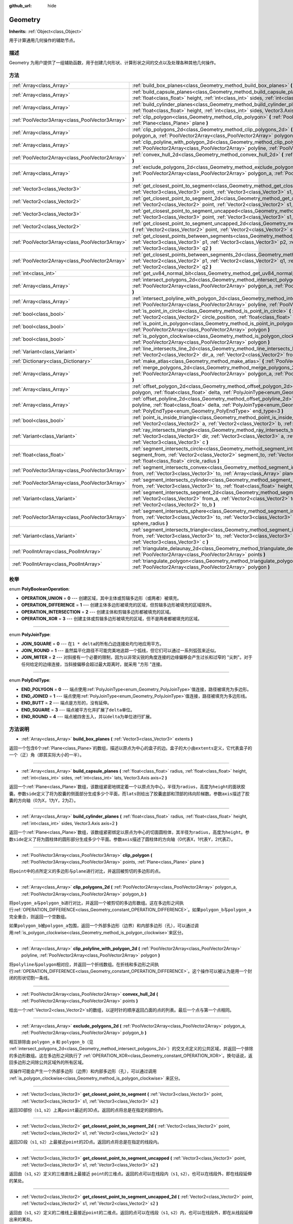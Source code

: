 :github_url: hide

.. Generated automatically by doc/tools/make_rst.py in GaaeExplorer's source tree.
.. DO NOT EDIT THIS FILE, but the Geometry.xml source instead.
.. The source is found in doc/classes or modules/<name>/doc_classes.

.. _class_Geometry:

Geometry
========

**Inherits:** :ref:`Object<class_Object>`

用于计算通用几何操作的辅助节点。

描述
----

Geometry 为用户提供了一组辅助函数，用于创建几何形状、计算形状之间的交点以及处理各种其他几何操作。

方法
----

+-------------------------------------------------+--------------------------------------------------------------------------------------------------------------------------------------------------------------------------------------------------------------------------------------------------------------------------------------------------+
| :ref:`Array<class_Array>`                       | :ref:`build_box_planes<class_Geometry_method_build_box_planes>` **(** :ref:`Vector3<class_Vector3>` extents **)**                                                                                                                                                                                |
+-------------------------------------------------+--------------------------------------------------------------------------------------------------------------------------------------------------------------------------------------------------------------------------------------------------------------------------------------------------+
| :ref:`Array<class_Array>`                       | :ref:`build_capsule_planes<class_Geometry_method_build_capsule_planes>` **(** :ref:`float<class_float>` radius, :ref:`float<class_float>` height, :ref:`int<class_int>` sides, :ref:`int<class_int>` lats, Vector3.Axis axis=2 **)**                                                             |
+-------------------------------------------------+--------------------------------------------------------------------------------------------------------------------------------------------------------------------------------------------------------------------------------------------------------------------------------------------------+
| :ref:`Array<class_Array>`                       | :ref:`build_cylinder_planes<class_Geometry_method_build_cylinder_planes>` **(** :ref:`float<class_float>` radius, :ref:`float<class_float>` height, :ref:`int<class_int>` sides, Vector3.Axis axis=2 **)**                                                                                       |
+-------------------------------------------------+--------------------------------------------------------------------------------------------------------------------------------------------------------------------------------------------------------------------------------------------------------------------------------------------------+
| :ref:`PoolVector3Array<class_PoolVector3Array>` | :ref:`clip_polygon<class_Geometry_method_clip_polygon>` **(** :ref:`PoolVector3Array<class_PoolVector3Array>` points, :ref:`Plane<class_Plane>` plane **)**                                                                                                                                      |
+-------------------------------------------------+--------------------------------------------------------------------------------------------------------------------------------------------------------------------------------------------------------------------------------------------------------------------------------------------------+
| :ref:`Array<class_Array>`                       | :ref:`clip_polygons_2d<class_Geometry_method_clip_polygons_2d>` **(** :ref:`PoolVector2Array<class_PoolVector2Array>` polygon_a, :ref:`PoolVector2Array<class_PoolVector2Array>` polygon_b **)**                                                                                                 |
+-------------------------------------------------+--------------------------------------------------------------------------------------------------------------------------------------------------------------------------------------------------------------------------------------------------------------------------------------------------+
| :ref:`Array<class_Array>`                       | :ref:`clip_polyline_with_polygon_2d<class_Geometry_method_clip_polyline_with_polygon_2d>` **(** :ref:`PoolVector2Array<class_PoolVector2Array>` polyline, :ref:`PoolVector2Array<class_PoolVector2Array>` polygon **)**                                                                          |
+-------------------------------------------------+--------------------------------------------------------------------------------------------------------------------------------------------------------------------------------------------------------------------------------------------------------------------------------------------------+
| :ref:`PoolVector2Array<class_PoolVector2Array>` | :ref:`convex_hull_2d<class_Geometry_method_convex_hull_2d>` **(** :ref:`PoolVector2Array<class_PoolVector2Array>` points **)**                                                                                                                                                                   |
+-------------------------------------------------+--------------------------------------------------------------------------------------------------------------------------------------------------------------------------------------------------------------------------------------------------------------------------------------------------+
| :ref:`Array<class_Array>`                       | :ref:`exclude_polygons_2d<class_Geometry_method_exclude_polygons_2d>` **(** :ref:`PoolVector2Array<class_PoolVector2Array>` polygon_a, :ref:`PoolVector2Array<class_PoolVector2Array>` polygon_b **)**                                                                                           |
+-------------------------------------------------+--------------------------------------------------------------------------------------------------------------------------------------------------------------------------------------------------------------------------------------------------------------------------------------------------+
| :ref:`Vector3<class_Vector3>`                   | :ref:`get_closest_point_to_segment<class_Geometry_method_get_closest_point_to_segment>` **(** :ref:`Vector3<class_Vector3>` point, :ref:`Vector3<class_Vector3>` s1, :ref:`Vector3<class_Vector3>` s2 **)**                                                                                      |
+-------------------------------------------------+--------------------------------------------------------------------------------------------------------------------------------------------------------------------------------------------------------------------------------------------------------------------------------------------------+
| :ref:`Vector2<class_Vector2>`                   | :ref:`get_closest_point_to_segment_2d<class_Geometry_method_get_closest_point_to_segment_2d>` **(** :ref:`Vector2<class_Vector2>` point, :ref:`Vector2<class_Vector2>` s1, :ref:`Vector2<class_Vector2>` s2 **)**                                                                                |
+-------------------------------------------------+--------------------------------------------------------------------------------------------------------------------------------------------------------------------------------------------------------------------------------------------------------------------------------------------------+
| :ref:`Vector3<class_Vector3>`                   | :ref:`get_closest_point_to_segment_uncapped<class_Geometry_method_get_closest_point_to_segment_uncapped>` **(** :ref:`Vector3<class_Vector3>` point, :ref:`Vector3<class_Vector3>` s1, :ref:`Vector3<class_Vector3>` s2 **)**                                                                    |
+-------------------------------------------------+--------------------------------------------------------------------------------------------------------------------------------------------------------------------------------------------------------------------------------------------------------------------------------------------------+
| :ref:`Vector2<class_Vector2>`                   | :ref:`get_closest_point_to_segment_uncapped_2d<class_Geometry_method_get_closest_point_to_segment_uncapped_2d>` **(** :ref:`Vector2<class_Vector2>` point, :ref:`Vector2<class_Vector2>` s1, :ref:`Vector2<class_Vector2>` s2 **)**                                                              |
+-------------------------------------------------+--------------------------------------------------------------------------------------------------------------------------------------------------------------------------------------------------------------------------------------------------------------------------------------------------+
| :ref:`PoolVector3Array<class_PoolVector3Array>` | :ref:`get_closest_points_between_segments<class_Geometry_method_get_closest_points_between_segments>` **(** :ref:`Vector3<class_Vector3>` p1, :ref:`Vector3<class_Vector3>` p2, :ref:`Vector3<class_Vector3>` q1, :ref:`Vector3<class_Vector3>` q2 **)**                                         |
+-------------------------------------------------+--------------------------------------------------------------------------------------------------------------------------------------------------------------------------------------------------------------------------------------------------------------------------------------------------+
| :ref:`PoolVector2Array<class_PoolVector2Array>` | :ref:`get_closest_points_between_segments_2d<class_Geometry_method_get_closest_points_between_segments_2d>` **(** :ref:`Vector2<class_Vector2>` p1, :ref:`Vector2<class_Vector2>` q1, :ref:`Vector2<class_Vector2>` p2, :ref:`Vector2<class_Vector2>` q2 **)**                                   |
+-------------------------------------------------+--------------------------------------------------------------------------------------------------------------------------------------------------------------------------------------------------------------------------------------------------------------------------------------------------+
| :ref:`int<class_int>`                           | :ref:`get_uv84_normal_bit<class_Geometry_method_get_uv84_normal_bit>` **(** :ref:`Vector3<class_Vector3>` normal **)**                                                                                                                                                                           |
+-------------------------------------------------+--------------------------------------------------------------------------------------------------------------------------------------------------------------------------------------------------------------------------------------------------------------------------------------------------+
| :ref:`Array<class_Array>`                       | :ref:`intersect_polygons_2d<class_Geometry_method_intersect_polygons_2d>` **(** :ref:`PoolVector2Array<class_PoolVector2Array>` polygon_a, :ref:`PoolVector2Array<class_PoolVector2Array>` polygon_b **)**                                                                                       |
+-------------------------------------------------+--------------------------------------------------------------------------------------------------------------------------------------------------------------------------------------------------------------------------------------------------------------------------------------------------+
| :ref:`Array<class_Array>`                       | :ref:`intersect_polyline_with_polygon_2d<class_Geometry_method_intersect_polyline_with_polygon_2d>` **(** :ref:`PoolVector2Array<class_PoolVector2Array>` polyline, :ref:`PoolVector2Array<class_PoolVector2Array>` polygon **)**                                                                |
+-------------------------------------------------+--------------------------------------------------------------------------------------------------------------------------------------------------------------------------------------------------------------------------------------------------------------------------------------------------+
| :ref:`bool<class_bool>`                         | :ref:`is_point_in_circle<class_Geometry_method_is_point_in_circle>` **(** :ref:`Vector2<class_Vector2>` point, :ref:`Vector2<class_Vector2>` circle_position, :ref:`float<class_float>` circle_radius **)**                                                                                      |
+-------------------------------------------------+--------------------------------------------------------------------------------------------------------------------------------------------------------------------------------------------------------------------------------------------------------------------------------------------------+
| :ref:`bool<class_bool>`                         | :ref:`is_point_in_polygon<class_Geometry_method_is_point_in_polygon>` **(** :ref:`Vector2<class_Vector2>` point, :ref:`PoolVector2Array<class_PoolVector2Array>` polygon **)**                                                                                                                   |
+-------------------------------------------------+--------------------------------------------------------------------------------------------------------------------------------------------------------------------------------------------------------------------------------------------------------------------------------------------------+
| :ref:`bool<class_bool>`                         | :ref:`is_polygon_clockwise<class_Geometry_method_is_polygon_clockwise>` **(** :ref:`PoolVector2Array<class_PoolVector2Array>` polygon **)**                                                                                                                                                      |
+-------------------------------------------------+--------------------------------------------------------------------------------------------------------------------------------------------------------------------------------------------------------------------------------------------------------------------------------------------------+
| :ref:`Variant<class_Variant>`                   | :ref:`line_intersects_line_2d<class_Geometry_method_line_intersects_line_2d>` **(** :ref:`Vector2<class_Vector2>` from_a, :ref:`Vector2<class_Vector2>` dir_a, :ref:`Vector2<class_Vector2>` from_b, :ref:`Vector2<class_Vector2>` dir_b **)**                                                   |
+-------------------------------------------------+--------------------------------------------------------------------------------------------------------------------------------------------------------------------------------------------------------------------------------------------------------------------------------------------------+
| :ref:`Dictionary<class_Dictionary>`             | :ref:`make_atlas<class_Geometry_method_make_atlas>` **(** :ref:`PoolVector2Array<class_PoolVector2Array>` sizes **)**                                                                                                                                                                            |
+-------------------------------------------------+--------------------------------------------------------------------------------------------------------------------------------------------------------------------------------------------------------------------------------------------------------------------------------------------------+
| :ref:`Array<class_Array>`                       | :ref:`merge_polygons_2d<class_Geometry_method_merge_polygons_2d>` **(** :ref:`PoolVector2Array<class_PoolVector2Array>` polygon_a, :ref:`PoolVector2Array<class_PoolVector2Array>` polygon_b **)**                                                                                               |
+-------------------------------------------------+--------------------------------------------------------------------------------------------------------------------------------------------------------------------------------------------------------------------------------------------------------------------------------------------------+
| :ref:`Array<class_Array>`                       | :ref:`offset_polygon_2d<class_Geometry_method_offset_polygon_2d>` **(** :ref:`PoolVector2Array<class_PoolVector2Array>` polygon, :ref:`float<class_float>` delta, :ref:`PolyJoinType<enum_Geometry_PolyJoinType>` join_type=0 **)**                                                              |
+-------------------------------------------------+--------------------------------------------------------------------------------------------------------------------------------------------------------------------------------------------------------------------------------------------------------------------------------------------------+
| :ref:`Array<class_Array>`                       | :ref:`offset_polyline_2d<class_Geometry_method_offset_polyline_2d>` **(** :ref:`PoolVector2Array<class_PoolVector2Array>` polyline, :ref:`float<class_float>` delta, :ref:`PolyJoinType<enum_Geometry_PolyJoinType>` join_type=0, :ref:`PolyEndType<enum_Geometry_PolyEndType>` end_type=3 **)** |
+-------------------------------------------------+--------------------------------------------------------------------------------------------------------------------------------------------------------------------------------------------------------------------------------------------------------------------------------------------------+
| :ref:`bool<class_bool>`                         | :ref:`point_is_inside_triangle<class_Geometry_method_point_is_inside_triangle>` **(** :ref:`Vector2<class_Vector2>` point, :ref:`Vector2<class_Vector2>` a, :ref:`Vector2<class_Vector2>` b, :ref:`Vector2<class_Vector2>` c **)** |const|                                                       |
+-------------------------------------------------+--------------------------------------------------------------------------------------------------------------------------------------------------------------------------------------------------------------------------------------------------------------------------------------------------+
| :ref:`Variant<class_Variant>`                   | :ref:`ray_intersects_triangle<class_Geometry_method_ray_intersects_triangle>` **(** :ref:`Vector3<class_Vector3>` from, :ref:`Vector3<class_Vector3>` dir, :ref:`Vector3<class_Vector3>` a, :ref:`Vector3<class_Vector3>` b, :ref:`Vector3<class_Vector3>` c **)**                               |
+-------------------------------------------------+--------------------------------------------------------------------------------------------------------------------------------------------------------------------------------------------------------------------------------------------------------------------------------------------------+
| :ref:`float<class_float>`                       | :ref:`segment_intersects_circle<class_Geometry_method_segment_intersects_circle>` **(** :ref:`Vector2<class_Vector2>` segment_from, :ref:`Vector2<class_Vector2>` segment_to, :ref:`Vector2<class_Vector2>` circle_position, :ref:`float<class_float>` circle_radius **)**                       |
+-------------------------------------------------+--------------------------------------------------------------------------------------------------------------------------------------------------------------------------------------------------------------------------------------------------------------------------------------------------+
| :ref:`PoolVector3Array<class_PoolVector3Array>` | :ref:`segment_intersects_convex<class_Geometry_method_segment_intersects_convex>` **(** :ref:`Vector3<class_Vector3>` from, :ref:`Vector3<class_Vector3>` to, :ref:`Array<class_Array>` planes **)**                                                                                             |
+-------------------------------------------------+--------------------------------------------------------------------------------------------------------------------------------------------------------------------------------------------------------------------------------------------------------------------------------------------------+
| :ref:`PoolVector3Array<class_PoolVector3Array>` | :ref:`segment_intersects_cylinder<class_Geometry_method_segment_intersects_cylinder>` **(** :ref:`Vector3<class_Vector3>` from, :ref:`Vector3<class_Vector3>` to, :ref:`float<class_float>` height, :ref:`float<class_float>` radius **)**                                                       |
+-------------------------------------------------+--------------------------------------------------------------------------------------------------------------------------------------------------------------------------------------------------------------------------------------------------------------------------------------------------+
| :ref:`Variant<class_Variant>`                   | :ref:`segment_intersects_segment_2d<class_Geometry_method_segment_intersects_segment_2d>` **(** :ref:`Vector2<class_Vector2>` from_a, :ref:`Vector2<class_Vector2>` to_a, :ref:`Vector2<class_Vector2>` from_b, :ref:`Vector2<class_Vector2>` to_b **)**                                         |
+-------------------------------------------------+--------------------------------------------------------------------------------------------------------------------------------------------------------------------------------------------------------------------------------------------------------------------------------------------------+
| :ref:`PoolVector3Array<class_PoolVector3Array>` | :ref:`segment_intersects_sphere<class_Geometry_method_segment_intersects_sphere>` **(** :ref:`Vector3<class_Vector3>` from, :ref:`Vector3<class_Vector3>` to, :ref:`Vector3<class_Vector3>` sphere_position, :ref:`float<class_float>` sphere_radius **)**                                       |
+-------------------------------------------------+--------------------------------------------------------------------------------------------------------------------------------------------------------------------------------------------------------------------------------------------------------------------------------------------------+
| :ref:`Variant<class_Variant>`                   | :ref:`segment_intersects_triangle<class_Geometry_method_segment_intersects_triangle>` **(** :ref:`Vector3<class_Vector3>` from, :ref:`Vector3<class_Vector3>` to, :ref:`Vector3<class_Vector3>` a, :ref:`Vector3<class_Vector3>` b, :ref:`Vector3<class_Vector3>` c **)**                        |
+-------------------------------------------------+--------------------------------------------------------------------------------------------------------------------------------------------------------------------------------------------------------------------------------------------------------------------------------------------------+
| :ref:`PoolIntArray<class_PoolIntArray>`         | :ref:`triangulate_delaunay_2d<class_Geometry_method_triangulate_delaunay_2d>` **(** :ref:`PoolVector2Array<class_PoolVector2Array>` points **)**                                                                                                                                                 |
+-------------------------------------------------+--------------------------------------------------------------------------------------------------------------------------------------------------------------------------------------------------------------------------------------------------------------------------------------------------+
| :ref:`PoolIntArray<class_PoolIntArray>`         | :ref:`triangulate_polygon<class_Geometry_method_triangulate_polygon>` **(** :ref:`PoolVector2Array<class_PoolVector2Array>` polygon **)**                                                                                                                                                        |
+-------------------------------------------------+--------------------------------------------------------------------------------------------------------------------------------------------------------------------------------------------------------------------------------------------------------------------------------------------------+

枚举
----

.. _enum_Geometry_PolyBooleanOperation:

.. _class_Geometry_constant_OPERATION_UNION:

.. _class_Geometry_constant_OPERATION_DIFFERENCE:

.. _class_Geometry_constant_OPERATION_INTERSECTION:

.. _class_Geometry_constant_OPERATION_XOR:

enum **PolyBooleanOperation**:

- **OPERATION_UNION** = **0** --- 创建区域，其中主体或剪辑多边形（或两者）被填充。

- **OPERATION_DIFFERENCE** = **1** --- 创建主体多边形被填充的区域，但剪辑多边形被填充的区域除外。

- **OPERATION_INTERSECTION** = **2** --- 创建主体和剪辑多边形都被填充的区域。

- **OPERATION_XOR** = **3** --- 创建主体或剪辑多边形被填充的区域，但不是两者都被填充的区域。

----

.. _enum_Geometry_PolyJoinType:

.. _class_Geometry_constant_JOIN_SQUARE:

.. _class_Geometry_constant_JOIN_ROUND:

.. _class_Geometry_constant_JOIN_MITER:

enum **PolyJoinType**:

- **JOIN_SQUARE** = **0** --- 在\ ``1 * delta``\ 的所有凸边连接处均匀地应用平方。

- **JOIN_ROUND** = **1** --- 虽然扁平化路径不可能完美地追踪一个弧线，但它们可以通过一系列弧弦来近似。

- **JOIN_MITER** = **2** --- 对斜接有一个必要的限制，因为以非常尖锐的角度连接的边缘偏移会产生过长和过窄的 "尖刺"。对于任何给定的边缘连接，当斜接偏移会超过最大距离时，就采用 "方形 "连接。

----

.. _enum_Geometry_PolyEndType:

.. _class_Geometry_constant_END_POLYGON:

.. _class_Geometry_constant_END_JOINED:

.. _class_Geometry_constant_END_BUTT:

.. _class_Geometry_constant_END_SQUARE:

.. _class_Geometry_constant_END_ROUND:

enum **PolyEndType**:

- **END_POLYGON** = **0** --- 端点使用\ :ref:`PolyJoinType<enum_Geometry_PolyJoinType>`\ 值连接，路径被填充为多边形。

- **END_JOINED** = **1** --- 端点使用\ :ref:`PolyJoinType<enum_Geometry_PolyJoinType>`\ 值连接，路径被填充为多边形线。

- **END_BUTT** = **2** --- 端点是方形的，没有延伸。

- **END_SQUARE** = **3** --- 端点被平方化并扩展了\ ``delta``\ 单位。

- **END_ROUND** = **4** --- 端点被四舍五入，并以\ ``delta``\ 为单位进行扩展。

方法说明
--------

.. _class_Geometry_method_build_box_planes:

- :ref:`Array<class_Array>` **build_box_planes** **(** :ref:`Vector3<class_Vector3>` extents **)**

返回一个包含6个\ :ref:`Plane<class_Plane>`\ 的数组，描述以原点为中心的盒子的边。盒子的大小由\ ``extents``\ 定义，它代表盒子的一个（正）角（即其实际大小的一半）。

----

.. _class_Geometry_method_build_capsule_planes:

- :ref:`Array<class_Array>` **build_capsule_planes** **(** :ref:`float<class_float>` radius, :ref:`float<class_float>` height, :ref:`int<class_int>` sides, :ref:`int<class_int>` lats, Vector3.Axis axis=2 **)**

返回一个\ :ref:`Plane<class_Plane>`\ 数组，该数组紧密地绑定着一个以原点为中心，半径为\ ``radius``\ ，高度为\ ``height``\ 的面状胶囊。参数\ ``side``\ 定义了将为胶囊的侧面部分生成多少个平面，而\ ``lats``\ 则给出了胶囊底部和顶部的纬向阶梯数。参数\ ``axis``\ 描述了胶囊的方向轴（0为X，1为Y，2为Z）。

----

.. _class_Geometry_method_build_cylinder_planes:

- :ref:`Array<class_Array>` **build_cylinder_planes** **(** :ref:`float<class_float>` radius, :ref:`float<class_float>` height, :ref:`int<class_int>` sides, Vector3.Axis axis=2 **)**

返回一个\ :ref:`Plane<class_Plane>`\ 数组，该数组紧密绑定以原点为中心的切面圆柱体，其半径为\ ``radius``\ ，高度为\ ``height``\ 。参数\ ``side``\ 定义了将为圆柱体的圆形部分生成多少个平面。参数\ ``axis``\ 描述了圆柱体的方向轴（0代表X，1代表Y，2代表Z）。

----

.. _class_Geometry_method_clip_polygon:

- :ref:`PoolVector3Array<class_PoolVector3Array>` **clip_polygon** **(** :ref:`PoolVector3Array<class_PoolVector3Array>` points, :ref:`Plane<class_Plane>` plane **)**

将\ ``point``\ 中的点所定义的多边形与\ ``plane``\ 进行对比，并返回被剪切的多边形的点。

----

.. _class_Geometry_method_clip_polygons_2d:

- :ref:`Array<class_Array>` **clip_polygons_2d** **(** :ref:`PoolVector2Array<class_PoolVector2Array>` polygon_a, :ref:`PoolVector2Array<class_PoolVector2Array>` polygon_b **)**

将\ ``polygon_a``\ 与\ ``polygon_b``\ 进行对比，并返回一个被剪切的多边形数组。这在多边形之间执行\ :ref:`OPERATION_DIFFERENCE<class_Geometry_constant_OPERATION_DIFFERENCE>`\ 。如果\ ``polygon_b``\ 与\ ``polygon_a``\ 完全重合，则返回一个空数组。

如果\ ``polygon_b``\ 被\ ``polygon_a``\ 包围，返回一个外部多边形（边界）和内部多边形（孔），可以通过调用\ :ref:`is_polygon_clockwise<class_Geometry_method_is_polygon_clockwise>`\ 来区分。

----

.. _class_Geometry_method_clip_polyline_with_polygon_2d:

- :ref:`Array<class_Array>` **clip_polyline_with_polygon_2d** **(** :ref:`PoolVector2Array<class_PoolVector2Array>` polyline, :ref:`PoolVector2Array<class_PoolVector2Array>` polygon **)**

将\ ``polyline``\ 与\ ``polygon``\ 相对应，并返回一个折线数组。在折线和多边形之间执行\ :ref:`OPERATION_DIFFERENCE<class_Geometry_constant_OPERATION_DIFFERENCE>`\ 。这个操作可以被认为是用一个封闭的形状切割一条线。

----

.. _class_Geometry_method_convex_hull_2d:

- :ref:`PoolVector2Array<class_PoolVector2Array>` **convex_hull_2d** **(** :ref:`PoolVector2Array<class_PoolVector2Array>` points **)**

给出一个\ :ref:`Vector2<class_Vector2>`\ s的数组，以逆时针的顺序返回凸面的点的列表。最后一个点与第一个点相同。

----

.. _class_Geometry_method_exclude_polygons_2d:

- :ref:`Array<class_Array>` **exclude_polygons_2d** **(** :ref:`PoolVector2Array<class_PoolVector2Array>` polygon_a, :ref:`PoolVector2Array<class_PoolVector2Array>` polygon_b **)**

相互排除由 ``polygon_a`` 和 ``polygon_b``\ （见 :ref:`intersect_polygons_2d<class_Geometry_method_intersect_polygons_2d>`\ ）的交叉点定义的公共区域，并返回一个排除的多边形数组。这在多边形之间执行了 :ref:`OPERATION_XOR<class_Geometry_constant_OPERATION_XOR>`\ 。换句话说，返回多边形之间除公共区域外的所有区域。

该操作可能会产生一个外部多边形（边界）和内部多边形（孔），可以通过调用 :ref:`is_polygon_clockwise<class_Geometry_method_is_polygon_clockwise>` 来区分。

----

.. _class_Geometry_method_get_closest_point_to_segment:

- :ref:`Vector3<class_Vector3>` **get_closest_point_to_segment** **(** :ref:`Vector3<class_Vector3>` point, :ref:`Vector3<class_Vector3>` s1, :ref:`Vector3<class_Vector3>` s2 **)**

返回3D部份（\ ``s1``, ``s2``\ ）上离\ ``point``\ 最近的3D点。返回的点将总是在指定的部份内。

----

.. _class_Geometry_method_get_closest_point_to_segment_2d:

- :ref:`Vector2<class_Vector2>` **get_closest_point_to_segment_2d** **(** :ref:`Vector2<class_Vector2>` point, :ref:`Vector2<class_Vector2>` s1, :ref:`Vector2<class_Vector2>` s2 **)**

返回2D段（\ ``s1``, ``s2``\ ）上最接近\ ``point``\ 的2D点。返回的点将总是在指定的线段内。

----

.. _class_Geometry_method_get_closest_point_to_segment_uncapped:

- :ref:`Vector3<class_Vector3>` **get_closest_point_to_segment_uncapped** **(** :ref:`Vector3<class_Vector3>` point, :ref:`Vector3<class_Vector3>` s1, :ref:`Vector3<class_Vector3>` s2 **)**

返回由（\ ``s1``, ``s2``\ ）定义的三维直线上最接近 ``point``\ 的三维点。返回的点可以在线段内（\ ``s1``, ``s2``\ ），也可以在线段外，即在线段延伸的某处。

----

.. _class_Geometry_method_get_closest_point_to_segment_uncapped_2d:

- :ref:`Vector2<class_Vector2>` **get_closest_point_to_segment_uncapped_2d** **(** :ref:`Vector2<class_Vector2>` point, :ref:`Vector2<class_Vector2>` s1, :ref:`Vector2<class_Vector2>` s2 **)**

返回由（\ ``s1``, ``s2``\ ）定义的二维线上最接近\ ``point``\ 的二维点。返回的点可以在线段（\ ``s1``, ``s2``\ ）内，也可以在线段外，即在从线段延伸出来的某处。

----

.. _class_Geometry_method_get_closest_points_between_segments:

- :ref:`PoolVector3Array<class_PoolVector3Array>` **get_closest_points_between_segments** **(** :ref:`Vector3<class_Vector3>` p1, :ref:`Vector3<class_Vector3>` p2, :ref:`Vector3<class_Vector3>` q1, :ref:`Vector3<class_Vector3>` q2 **)**

给定两个 3D 线段 (``p1``\ ，\ ``p2``) 和 (``q1``\ ，\ ``q2``)，到这两个线段上最接近的两个点。返回一个 :ref:`PoolVector3Array<class_PoolVector3Array>`\ ，其中包含 (``p1``\ ，\ ``p2``) 上的这个点以及 (``q1``\ ，\ ``q2``) 上的伴随点.

----

.. _class_Geometry_method_get_closest_points_between_segments_2d:

- :ref:`PoolVector2Array<class_PoolVector2Array>` **get_closest_points_between_segments_2d** **(** :ref:`Vector2<class_Vector2>` p1, :ref:`Vector2<class_Vector2>` q1, :ref:`Vector2<class_Vector2>` p2, :ref:`Vector2<class_Vector2>` q2 **)**

给定两个 2D 线段 (``p1``\ ，\ ``q1``) 和 (``p2``\ ，\ ``q2``)，找到这两个线段上最接近的两个点。返回一个 :ref:`PoolVector2Array<class_PoolVector2Array>`\ ，其中包含 (``p1``\ ，\ ``q1``) 上的这个点以及 (``p2``, ``q2``) 上的伴随点.

----

.. _class_Geometry_method_get_uv84_normal_bit:

- :ref:`int<class_int>` **get_uv84_normal_bit** **(** :ref:`Vector3<class_Vector3>` normal **)**

由引擎内部使用。

----

.. _class_Geometry_method_intersect_polygons_2d:

- :ref:`Array<class_Array>` **intersect_polygons_2d** **(** :ref:`PoolVector2Array<class_PoolVector2Array>` polygon_a, :ref:`PoolVector2Array<class_PoolVector2Array>` polygon_b **)**

将\ ``polygon_a``\ 与\ ``polygon_b``\ 相交并返回相交的多边形数组。这在多边形之间执行\ :ref:`OPERATION_INTERSECTION<class_Geometry_constant_OPERATION_INTERSECTION>`\ 。换句话说，返回多边形共享的公共区域。如果没有发生相交，则返回一个空数组。

该操作可能导致产生外部多边形（边界）和内部多边形（孔），可以通过调用\ :ref:`is_polygon_clockwise<class_Geometry_method_is_polygon_clockwise>`\ 来区分。

----

.. _class_Geometry_method_intersect_polyline_with_polygon_2d:

- :ref:`Array<class_Array>` **intersect_polyline_with_polygon_2d** **(** :ref:`PoolVector2Array<class_PoolVector2Array>` polyline, :ref:`PoolVector2Array<class_PoolVector2Array>` polygon **)**

将\ ``polyline``\ 与\ ``polygon``\ 相交，并返回相交的折线数组。这在折线和多边形之间执行了\ :ref:`OPERATION_INTERSECTION<class_Geometry_constant_OPERATION_INTERSECTION>`\ 。这个操作可以被认为是用一个封闭的形状砍断一条线。

----

.. _class_Geometry_method_is_point_in_circle:

- :ref:`bool<class_bool>` **is_point_in_circle** **(** :ref:`Vector2<class_Vector2>` point, :ref:`Vector2<class_Vector2>` circle_position, :ref:`float<class_float>` circle_radius **)**

返回\ ``true``\ 时，\ ``point``\ 位于圆的内部或者\ *正好*\ 位于圆的边界上，否则将返回\ ``false``\ 。

----

.. _class_Geometry_method_is_point_in_polygon:

- :ref:`bool<class_bool>` **is_point_in_polygon** **(** :ref:`Vector2<class_Vector2>` point, :ref:`PoolVector2Array<class_PoolVector2Array>` polygon **)**

返回\ ``true``\ 时，\ ``point``\ 位于多边形\ ``polygon``\ 的内部或者\ *正好*\ 位于多边形的边界上，否则将返回\ ``false``\ 。

----

.. _class_Geometry_method_is_polygon_clockwise:

- :ref:`bool<class_bool>` **is_polygon_clockwise** **(** :ref:`PoolVector2Array<class_PoolVector2Array>` polygon **)**

如果多边形 ``polygon`` 的顶点按顺时针顺序排序，则返回 ``true``\ ，否则返回 ``false``\ 。

----

.. _class_Geometry_method_line_intersects_line_2d:

- :ref:`Variant<class_Variant>` **line_intersects_line_2d** **(** :ref:`Vector2<class_Vector2>` from_a, :ref:`Vector2<class_Vector2>` dir_a, :ref:`Vector2<class_Vector2>` from_b, :ref:`Vector2<class_Vector2>` dir_b **)**

检查两行（\ ``from_a``\ ，\ ``dir_a``\ ）和（\ ``from_b``\ ，\ ``dir_b``\ ）是否相交。如果是，则将相交点返回为\ :ref:`Vector2<class_Vector2>`\ 。如果没有交叉，则返回一个空的\ :ref:`Variant<class_Variant>`\ 。

\ **注意：**\ 线是使用方向向量而不是终点指定的。

----

.. _class_Geometry_method_make_atlas:

- :ref:`Dictionary<class_Dictionary>` **make_atlas** **(** :ref:`PoolVector2Array<class_PoolVector2Array>` sizes **)**

给定表示图块的\ :ref:`Vector2<class_Vector2>`\ 数组，构建一个地图集。返回的字典有两个键：\ ``points``\ 是\ :ref:`Vector2<class_Vector2>`\ 的向量，用于指定每个图块的位置，\ ``size``\ 包含整个图集的整体大小，作为\ :ref:`Vector2<class_Vector2>`\ 。

----

.. _class_Geometry_method_merge_polygons_2d:

- :ref:`Array<class_Array>` **merge_polygons_2d** **(** :ref:`PoolVector2Array<class_PoolVector2Array>` polygon_a, :ref:`PoolVector2Array<class_PoolVector2Array>` polygon_b **)**

合并（结合）\ ``polygon_a`` 和 ``polygon_b``\ ，并返回一个合并的多边形数组。在多边形之间执行 :ref:`OPERATION_UNION<class_Geometry_constant_OPERATION_UNION>`\ 。

该操作可能会产生一个外部多边形（边界）和内部多边形（孔），可以通过调用 :ref:`is_polygon_clockwise<class_Geometry_method_is_polygon_clockwise>` 来区分。

----

.. _class_Geometry_method_offset_polygon_2d:

- :ref:`Array<class_Array>` **offset_polygon_2d** **(** :ref:`PoolVector2Array<class_PoolVector2Array>` polygon, :ref:`float<class_float>` delta, :ref:`PolyJoinType<enum_Geometry_PolyJoinType>` join_type=0 **)**

通过 ``delta`` 单位（像素）膨胀或缩小多边形 ``polygon``\ 。如果 ``delta`` 是正数，使多边形向外增长。如果 ``delta`` 是负数，则使多边形向内收缩。返回一个多边形数组，因为膨胀或缩小可能导致多个离散的多边形。如果 ``delta`` 为负数，并且其绝对值大约超过了多边形的最小边界矩形尺寸，则返回一个空数组。

每个多边形的顶点将按照 ``join_type`` 确定的方式进行圆角处理，见 :ref:`PolyJoinType<enum_Geometry_PolyJoinType>`\ 。

该操作可能会产生一个外部多边形（边界）和内部多边形（孔），可以通过调用 :ref:`is_polygon_clockwise<class_Geometry_method_is_polygon_clockwise>`\ 来区分。

\ **注意：**\ 要具体平移多边形的顶点，请使用 :ref:`Transform2D.xform<class_Transform2D_method_xform>` 方法。

::

    var polygon = PoolVector2Array([ Vector2(0, 0), Vector2(100, 0), Vector2(100, 100), Vector2(0, 100) ] )
    var offset = Vector2(50, 50)
    polygon = Transform2D(0, offset).xform(polygon)
    print(polygon) #打印出 [Vector2(50, 50), Vector2(150, 50), Vector2(150, 150), Vector2(50, 150)] 。

----

.. _class_Geometry_method_offset_polyline_2d:

- :ref:`Array<class_Array>` **offset_polyline_2d** **(** :ref:`PoolVector2Array<class_PoolVector2Array>` polyline, :ref:`float<class_float>` delta, :ref:`PolyJoinType<enum_Geometry_PolyJoinType>` join_type=0, :ref:`PolyEndType<enum_Geometry_PolyEndType>` end_type=3 **)**

通过\ ``delta``\ 单位（像素）对\ ``多边形线polyline``\ 进行充气或放气，产生多边形。如果\ ``delta``\ 为正数，则使多段线向外增长。返回一个多边形数组，因为充气/放气可能导致多个离散的多边形。如果\ ``delta``\ 为负数，返回一个空数组。

每个多边形的顶点将由\ ``join_type``\ 决定，见\ :ref:`PolyJoinType<enum_Geometry_PolyJoinType>`\ 。

每个多边形的端点将由\ ``end_type``\ 决定，见\ :ref:`PolyEndType<enum_Geometry_PolyEndType>`\ 。

该操作可能会产生一个外部多边形（边界）和内部多边形（孔），可以通过调用\ :ref:`is_polygon_clockwise<class_Geometry_method_is_polygon_clockwise>`\ 来区分。

----

.. _class_Geometry_method_point_is_inside_triangle:

- :ref:`bool<class_bool>` **point_is_inside_triangle** **(** :ref:`Vector2<class_Vector2>` point, :ref:`Vector2<class_Vector2>` a, :ref:`Vector2<class_Vector2>` b, :ref:`Vector2<class_Vector2>` c **)** |const|

如果\ ``点point``\ 在\ ``a``\ 、\ ``b``\ 和\ ``c``\ 所指定的三角形内，则返回。

----

.. _class_Geometry_method_ray_intersects_triangle:

- :ref:`Variant<class_Variant>` **ray_intersects_triangle** **(** :ref:`Vector3<class_Vector3>` from, :ref:`Vector3<class_Vector3>` dir, :ref:`Vector3<class_Vector3>` a, :ref:`Vector3<class_Vector3>` b, :ref:`Vector3<class_Vector3>` c **)**

测试从\ ``from``\ 开始，方向为\ ``dir``\ 的3D射线是否与\ ``a``\ 、\ ``b``\ 和\ ``c``\ 指定的三角形相交。如果是，返回相交点为\ :ref:`Vector3<class_Vector3>`\ 。如果没有发生相交，将返回一个空的\ :ref:`Variant<class_Variant>`\ 。

----

.. _class_Geometry_method_segment_intersects_circle:

- :ref:`float<class_float>` **segment_intersects_circle** **(** :ref:`Vector2<class_Vector2>` segment_from, :ref:`Vector2<class_Vector2>` segment_to, :ref:`Vector2<class_Vector2>` circle_position, :ref:`float<class_float>` circle_radius **)**

给出2D线段（\ ``segment_from``\ ，\ ``segment_to``\ ），返回线段上与圆心为 ``circle_position`` 、半径为 ``circle_radius`` 圆的相交位置（以0到1之间的数字）。如果线段没有与圆相交，则返回-1（如果延伸线段的线段与圆相交，但线段没有相交，也是这种情况）。

----

.. _class_Geometry_method_segment_intersects_convex:

- :ref:`PoolVector3Array<class_PoolVector3Array>` **segment_intersects_convex** **(** :ref:`Vector3<class_Vector3>` from, :ref:`Vector3<class_Vector3>` to, :ref:`Array<class_Array>` planes **)**

给定一个通过数组 ``planes`` 中的 :ref:`Plane<class_Plane>`\ s 定义的凸面体，测试线段（\ ``from``\ ，\ ``to``\ ）是否与该面体相交。如果找到相交点，返回一个\ :ref:`PoolVector3Array<class_PoolVector3Array>`\ ，包含相交点和凸面体的法线。如果没有找到相交点，返回的数组为空。

----

.. _class_Geometry_method_segment_intersects_cylinder:

- :ref:`PoolVector3Array<class_PoolVector3Array>` **segment_intersects_cylinder** **(** :ref:`Vector3<class_Vector3>` from, :ref:`Vector3<class_Vector3>` to, :ref:`float<class_float>` height, :ref:`float<class_float>` radius **)**

检查线段（\ ``from``\ ，\ ``to``\ ）是否与高度 ``height`` 的圆柱体相交，圆柱体以原点为中心，半径为 ``radius``\ 。如果没有，返回一个空的 :ref:`PoolVector3Array<class_PoolVector3Array>`\ 。如果发生了相交，返回的数组包含相交点和圆柱体在相交点的法线。

----

.. _class_Geometry_method_segment_intersects_segment_2d:

- :ref:`Variant<class_Variant>` **segment_intersects_segment_2d** **(** :ref:`Vector2<class_Vector2>` from_a, :ref:`Vector2<class_Vector2>` to_a, :ref:`Vector2<class_Vector2>` from_b, :ref:`Vector2<class_Vector2>` to_b **)**

检查两段（\ ``from_a``, ``to_a``\ ）和（\ ``from_b``, ``to_b``\ ）是否相交。如果是，返回相交点为\ :ref:`Vector2<class_Vector2>`\ 。如果没有发生相交，返回一个空的\ :ref:`Variant<class_Variant>`\ 。

----

.. _class_Geometry_method_segment_intersects_sphere:

- :ref:`PoolVector3Array<class_PoolVector3Array>` **segment_intersects_sphere** **(** :ref:`Vector3<class_Vector3>` from, :ref:`Vector3<class_Vector3>` to, :ref:`Vector3<class_Vector3>` sphere_position, :ref:`float<class_float>` sphere_radius **)**

检查线段（\ ``from``\ ，\ ``to``\ ）是否与球心为 ``sphere_position``\ 、半径为 ``sphere_radius`` 的球体相交。如果没有，返回一个空的 :ref:`PoolVector3Array<class_PoolVector3Array>`\ 。如果相交，返回一个包含交点和交点处球体法线的 :ref:`PoolVector3Array<class_PoolVector3Array>`\ 。

----

.. _class_Geometry_method_segment_intersects_triangle:

- :ref:`Variant<class_Variant>` **segment_intersects_triangle** **(** :ref:`Vector3<class_Vector3>` from, :ref:`Vector3<class_Vector3>` to, :ref:`Vector3<class_Vector3>` a, :ref:`Vector3<class_Vector3>` b, :ref:`Vector3<class_Vector3>` c **)**

测试段（\ ``from``\ ，\ ``to``\ ）是否与三角形\ ``a``\ ，\ ``b``\ ，\ ``c``\ 相交。如果是，返回相交点为\ :ref:`Vector3<class_Vector3>`\ 。如果没有发生相交，则返回一个空的\ :ref:`Variant<class_Variant>`\ 。

----

.. _class_Geometry_method_triangulate_delaunay_2d:

- :ref:`PoolIntArray<class_PoolIntArray>` **triangulate_delaunay_2d** **(** :ref:`PoolVector2Array<class_PoolVector2Array>` points **)**

对由离散的 ``point`` 点集合指定的区域进行三角化，使得任何点都不在任何结果三角形的外接圆内。返回一个 :ref:`PoolIntArray<class_PoolIntArray>`\ ，其中每个三角形由 ``point`` 点的三个连续的点索引组成（即返回的数组将有 ``n * 3`` 元素，\ ``n`` 是找到的三角形的数量）。如果三角化没有成功，将返回一个空的 :ref:`PoolIntArray<class_PoolIntArray>`\ 。

----

.. _class_Geometry_method_triangulate_polygon:

- :ref:`PoolIntArray<class_PoolIntArray>` **triangulate_polygon** **(** :ref:`PoolVector2Array<class_PoolVector2Array>` polygon **)**

对多边形 ``polygon`` 中的点指定的多边形进行三角化。返回一个 :ref:`PoolIntArray<class_PoolIntArray>`\ ，其中每个三角形由 ``polygon`` 中三个连续的点索引组成（即返回的数组将有 ``n * 3`` 个元素，\ ``n`` 是找到的三角形的数量）。如果三角化没有成功，将返回一个空的 :ref:`PoolIntArray<class_PoolIntArray>`\ 。

.. |virtual| replace:: :abbr:`virtual (This method should typically be overridden by the user to have any effect.)`
.. |const| replace:: :abbr:`const (This method has no side effects. It doesn't modify any of the instance's member variables.)`
.. |vararg| replace:: :abbr:`vararg (This method accepts any number of arguments after the ones described here.)`
